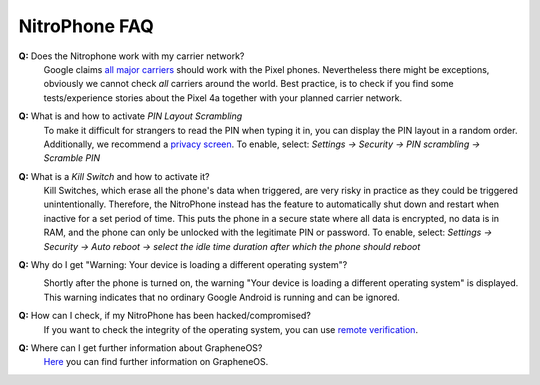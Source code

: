 NitroPhone FAQ
===============

**Q:** Does the Nitrophone work with my carrier network?
   Google claims `all major carriers`_ should work with the Pixel phones. Nevertheless
   there might be exceptions, obviously we cannot check `all` carriers around the world.
   Best practice, is to check if you find some tests/experience stories about the Pixel 4a
   together with your planned carrier network.

**Q:** What is and how to activate *PIN Layout Scrambling*
   To make it difficult for strangers to read the PIN when typing it in, you can
   display the PIN layout in a random order. Additionally, we recommend a
   `privacy screen <https://shop.nitrokey.com/shop/product/privacyscreen-for-nitrophone-1-194>`_.
   To enable, select: *Settings -> Security -> PIN scrambling -> Scramble PIN*

**Q:** What is a *Kill Switch* and how to activate it?
   Kill Switches, which erase all the phone's data when triggered, are very risky in 
   practice as they could be triggered unintentionally. Therefore, the NitroPhone instead 
   has the feature to automatically shut down and restart when inactive for a set period of time. 
   This puts the phone in a secure state where all data is encrypted, no data is in RAM, and the 
   phone can only be unlocked with the legitimate PIN or password. To enable, select: 
   *Settings -> Security -> Auto reboot -> select the idle time duration after which the phone should reboot*

**Q:** Why do I get "Warning: Your device is loading a different operating system"?
   .. image:: /nitrophone/images/boot-screen.jpg
      :alt: Boot screen
      :align: center

   Shortly after the phone is turned on, the warning "Your device is loading a different operating system" 
   is displayed. This warning indicates that no ordinary Google Android is running and can be ignored.

**Q:** How can I check, if my NitroPhone has been hacked/compromised?
   If you want to check the integrity of the operating system, you can use `remote verification <https://attestation.app/about>`_.

**Q:** Where can I get further information about GrapheneOS?
   `Here <https://grapheneos.org/faq>`_ you can find further information on GrapheneOS.


.. _all major carriers: https://support.google.com/pixelphone/answer/7107188?hl=en
